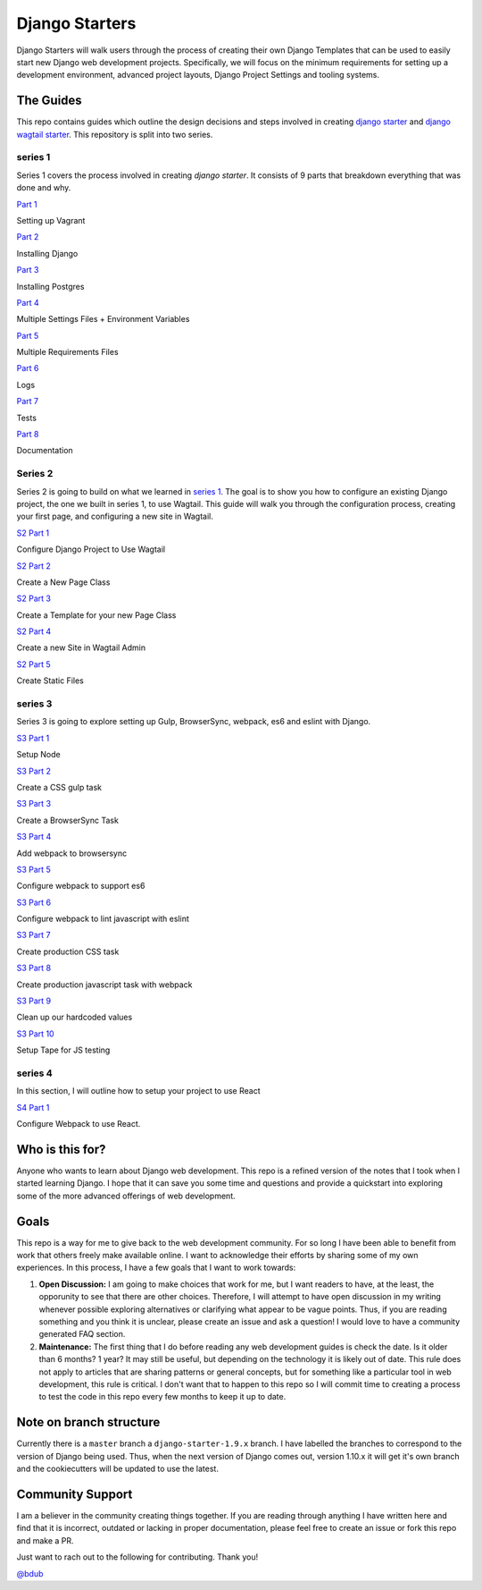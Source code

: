 ***************
Django Starters
***************

Django Starters will walk users through the process of creating their own Django Templates that can be used to easily start new Django web development projects.  Specifically, we will focus on the minimum requirements for setting up a development environment, advanced project layouts, Django Project Settings and tooling systems.

The Guides
==========

This repo contains guides which outline the design decisions and steps involved in creating `django starter`_ and `django wagtail starter`_.  This repository is split into two series.

series 1
++++++++

Series 1 covers the process involved in creating `django starter`.  It consists of 9 parts that breakdown everything that was done and why.

`Part 1`_

Setting up Vagrant

`Part 2`_

Installing Django

`Part 3`_

Installing Postgres

`Part 4`_

Multiple Settings Files + Environment Variables

`Part 5`_

Multiple Requirements Files

`Part 6`_

Logs

`Part 7`_

Tests

`Part 8`_

Documentation

Series 2
++++++++

Series 2 is going to build on what we learned in `series 1`_.  The goal is to show you how to configure an existing Django project, the one we built in series 1, to use Wagtail.  This guide will walk you through the configuration process, creating your first page, and configuring a new site in Wagtail.

`S2 Part 1`_

Configure Django Project to Use Wagtail

`S2 Part 2`_

Create a New Page Class

`S2 Part 3`_

Create a Template for your new Page Class

`S2 Part 4`_

Create a new Site in Wagtail Admin

`S2 Part 5`_

Create Static Files

series 3
++++++++

Series 3 is going to explore setting up Gulp, BrowserSync, webpack, es6 and eslint with Django.

`S3 Part 1`_

Setup Node

`S3 Part 2`_

Create a CSS gulp task

`S3 Part 3`_

Create a BrowserSync Task

`S3 Part 4`_

Add webpack to browsersync

`S3 Part 5`_

Configure webpack to support es6

`S3 Part 6`_

Configure webpack to lint javascript with eslint

`S3 Part 7`_

Create production CSS task

`S3 Part 8`_

Create production javascript task with webpack

`S3 Part 9`_

Clean up our hardcoded values

`S3 Part 10`_

Setup Tape for JS testing

series 4
++++++++

In this section, I will outline how to setup your project to use React

`S4 Part 1`_

Configure Webpack to use React.


Who is this for?
================

Anyone who wants to learn about Django web development. This repo is a refined version of the notes that I took when I started learning Django. I hope that it can save you some time and questions and provide a quickstart into exploring some of the more advanced offerings of web development.

Goals
=====

This repo is a way for me to give back to the web development community. For so long I have been able to benefit from work that others freely make available online. I want to acknowledge their efforts by sharing some of my own experiences. In this process, I have a few goals that I want to work towards:

1. **Open Discussion:**   I am going to make choices that work for me, but I want readers to have, at the least, the opporunity to see that there are other choices. Therefore, I will attempt to have open discussion in my writing whenever possible exploring alternatives or clarifying what appear to be vague points. Thus, if you are reading something and you think it is unclear, please create an issue and ask a question! I would love to have a community generated FAQ section.

2. **Maintenance:**  The first thing that I do before reading any web development guides is check the date. Is it older than 6 months? 1 year? It may still be useful, but depending on the technology it is likely out of date. This rule does not apply to articles that are sharing patterns or general concepts, but for something like a particular tool in web development, this rule is critical. I don't want that to happen to this repo so I will commit time to creating a process to test the code in this repo every few months to keep it up to date.

Note on branch structure
========================

Currently there is a ``master`` branch a ``django-starter-1.9.x`` branch. I have labelled the branches to correspond to the version of Django being used. Thus, when the next version of Django comes out, version 1.10.x it will get it's own branch and the cookiecutters will be updated to use the latest.

Community Support
=================

I am a believer in the community creating things together. If you are reading through anything I have written here and find that it is incorrect, outdated or lacking in proper documentation, please feel free to create an issue or fork this repo and make a PR.  

Just want to rach out to the following for contributing.  Thank you!

`@bdub`_

.. _django starter: https://github.com/tkjone/django-starter
.. _django wagtail starter: https://github.com/tkjone/django-wagtail-starter
.. _Part 1: https://github.com/tkjone/django-starters/blob/django-starters-1.9.x/series_1/part_01.rst
.. _Part 2: https://github.com/tkjone/django-starters/blob/django-starters-1.9.x/series_1/part_02.rst
.. _Part 3: https://github.com/tkjone/django-starters/blob/django-starters-1.9.x/series_1/part_03.rst
.. _Part 4: https://github.com/tkjone/django-starters/blob/django-starters-1.9.x/series_1/part_04.rst
.. _Part 5: https://github.com/tkjone/django-starters/blob/django-starters-1.9.x/series_1/part_05.rst
.. _Part 6: https://github.com/tkjone/django-starters/blob/django-starters-1.9.x/series_1/part_06.rst
.. _Part 7: https://github.com/tkjone/django-starters/blob/django-starters-1.9.x/series_1/part_07.rst
.. _Part 8: https://github.com/tkjone/django-starters/blob/django-starters-1.9.x/series_1/part_08.rst
.. _Part 9: https://github.com/tkjone/django-starters/blob/django-starters-1.9.x/series_1/part_09.rst
.. _Part 10: https://github.com/tkjone/django-starters/blob/django-starters-1.9.x/series_1/part_10.rst
.. _Part 11: https://github.com/tkjone/django-starters/blob/django-starters-1.9.x/series_1/part_11.rst
.. _Series 2: https://github.com/tkjone/django-starters/blob/django-starters-1.9.x/series_2/part_01.rst
.. _S2 Part 1: https://github.com/tkjone/guides-django/blob/django-starters-1.9.x/series_2/part_01.rst
.. _S2 Part 2: https://github.com/tkjone/guides-django/blob/django-starters-1.9.x/series_2/part_02.rst
.. _S2 Part 3: https://github.com/tkjone/guides-django/blob/django-starters-1.9.x/series_2/part_03.rst
.. _S2 Part 4: https://github.com/tkjone/guides-django/blob/django-starters-1.9.x/series_2/part_04.rst
.. _S2 Part 5: https://github.com/tkjone/guides-django/blob/django-starters-1.9.x/series_2/part_05.rst
.. _S3 Part 1: https://github.com/tkjone/guides-django/blob/django-starters-1.9.x/series_3/part_01.rst
.. _S3 Part 2: https://github.com/tkjone/guides-django/blob/django-starters-1.9.x/series_3/part_02.rst
.. _S3 Part 3: https://github.com/tkjone/guides-django/blob/django-starters-1.9.x/series_3/part_03.rst
.. _S3 Part 4: https://github.com/tkjone/guides-django/blob/django-starters-1.9.x/series_3/part_04.rst
.. _S3 Part 5: https://github.com/tkjone/guides-django/blob/django-starters-1.9.x/series_3/part_05.rst
.. _S3 Part 6: https://github.com/tkjone/guides-django/blob/django-starters-1.9.x/series_3/part_06.rst
.. _S3 Part 7: https://github.com/tkjone/guides-django/blob/django-starters-1.9.x/series_3/part_07.rst
.. _S3 Part 8: https://github.com/tkjone/guides-django/blob/django-starters-1.9.x/series_3/part_08.rst
.. _S3 Part 9: https://github.com/tkjone/guides-django/blob/django-starters-1.9.x/series_3/part_09.rst
.. _S3 Part 10: https://github.com/tkjone/guides-django/blob/django-starters-1.9.x/series_3/part_10.rst
.. _S4 Part 1: https://github.com/tkjone/guides-django/blob/django-starters-1.9.x/series_4/p_01.rst

.. _`@bdub`: https://github.com/bdub
